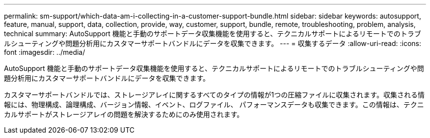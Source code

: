 ---
permalink: sm-support/which-data-am-i-collecting-in-a-customer-support-bundle.html 
sidebar: sidebar 
keywords: autosupport, feature, manual, support, data, collection, provide, way, customer, support, bundle, remote, troubleshooting, problem, analysis, technical 
summary: AutoSupport 機能と手動のサポートデータ収集機能を使用すると、テクニカルサポートによるリモートでのトラブルシューティングや問題分析用にカスタマーサポートバンドルにデータを収集できます。 
---
= 収集するデータ
:allow-uri-read: 
:icons: font
:imagesdir: ../media/


[role="lead"]
AutoSupport 機能と手動のサポートデータ収集機能を使用すると、テクニカルサポートによるリモートでのトラブルシューティングや問題分析用にカスタマーサポートバンドルにデータを収集できます。

カスタマーサポートバンドルでは、ストレージアレイに関するすべてのタイプの情報が1つの圧縮ファイルに収集されます。収集される情報には、物理構成、論理構成、バージョン情報、イベント、ログファイル、 パフォーマンスデータも収集できます。この情報は、テクニカルサポートがストレージアレイの問題を解決するためにのみ使用されます。
